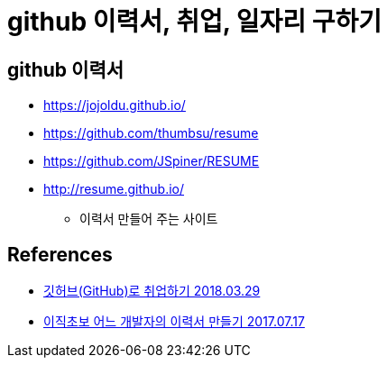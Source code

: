 = github 이력서, 취업, 일자리 구하기

== github 이력서
* https://jojoldu.github.io/
* https://github.com/thumbsu/resume
* https://github.com/JSpiner/RESUME

* http://resume.github.io/
- 이력서 만들어 주는 사이트

== References
* https://sujinlee.me/professional-github/[깃허브(GitHub)로 취업하기 2018.03.29]
* https://woowabros.github.io/experience/2017/07/17/resume.html[이직초보 어느 개발자의 이력서 만들기 2017.07.17]
